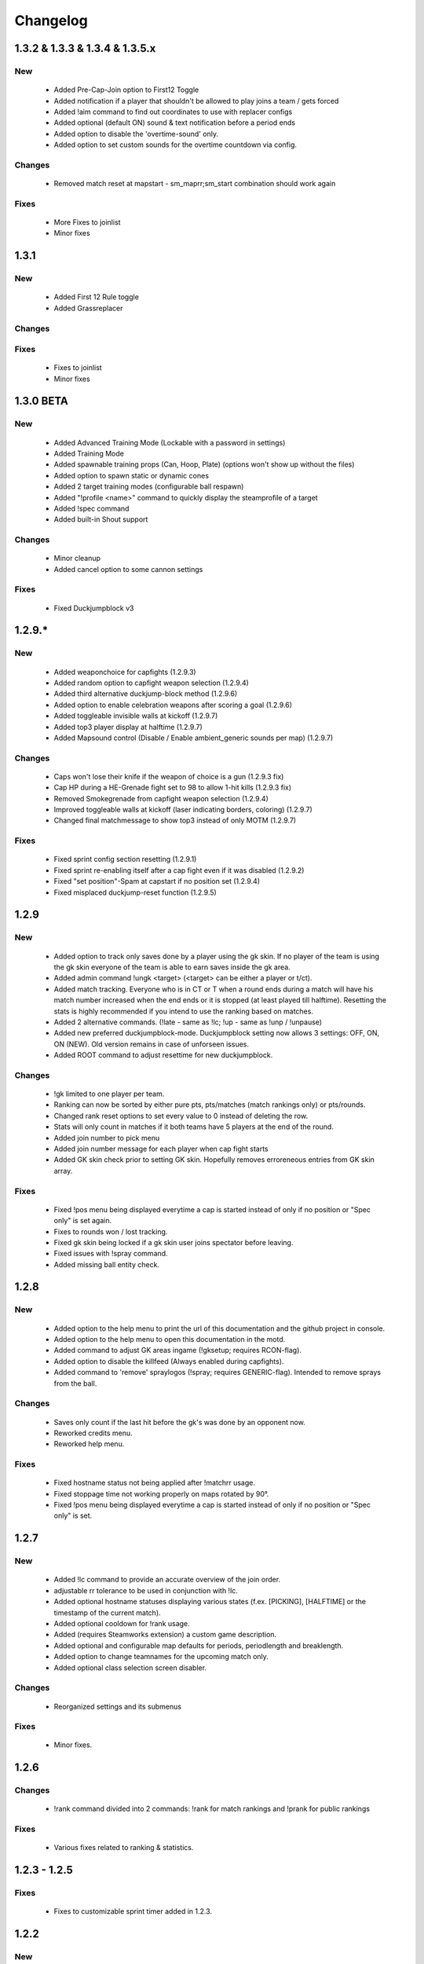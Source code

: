 .. _changes:

=========
Changelog
=========

-----
1.3.2 & 1.3.3 & 1.3.4 & 1.3.5.x
-----

***
New
***

 - Added Pre-Cap-Join option to First12 Toggle
 - Added notification if a player that shouldn't be allowed to play joins a team / gets forced
 - Added !aim command to find out coordinates to use with replacer configs
 - Added optional (default ON) sound & text notification before a period ends
 - Added option to disable the 'overtime-sound' only.
 - Added option to set custom sounds for the overtime countdown via config.

*******
Changes
*******

 - Removed match reset at mapstart - sm_maprr;sm_start combination should work again
 
*****
Fixes
*****

 - More Fixes to joinlist
 - Minor fixes


-----
1.3.1
-----

***
New
***

 - Added First 12 Rule toggle
 - Added Grassreplacer

*******
Changes
*******

 
*****
Fixes
*****

 - Fixes to joinlist
 - Minor fixes



-----
1.3.0 BETA
-----

***
New
***

 - Added Advanced Training Mode (Lockable with a password in settings)
 - Added Training Mode
 - Added spawnable training props (Can, Hoop, Plate) (options won't show up without the files)
 - Added option to spawn static or dynamic cones
 - Added 2 target training modes (configurable ball respawn)
 - Added "!profile <name>" command to quickly display the steamprofile of a target
 - Added !spec command
 - Added built-in Shout support

*******
Changes
*******

 - Minor cleanup
 - Added cancel option to some cannon settings
 
*****
Fixes
*****

 - Fixed Duckjumpblock v3



-----
1.2.9.*
-----

***
New
***

 - Added weaponchoice for capfights (1.2.9.3)
 - Added random option to capfight weapon selection (1.2.9.4)
 - Added third alternative duckjump-block method (1.2.9.6)
 - Added option to enable celebration weapons after scoring a goal (1.2.9.6)
 - Added toggleable invisible walls at kickoff (1.2.9.7)
 - Added top3 player display at halftime (1.2.9.7)
 - Added Mapsound control (Disable / Enable ambient_generic sounds per map) (1.2.9.7)

*******
Changes
*******

 - Caps won't lose their knife if the weapon of choice is a gun (1.2.9.3 fix)
 - Cap HP during a HE-Grenade fight set to 98 to allow 1-hit kills (1.2.9.3 fix)
 - Removed Smokegrenade from capfight weapon selection (1.2.9.4)
 - Improved toggleable walls at kickoff (laser indicating borders, coloring) (1.2.9.7)
 - Changed final matchmessage to show top3 instead of only MOTM (1.2.9.7)
 
*****
Fixes
*****

 - Fixed sprint config section resetting (1.2.9.1)
 - Fixed sprint re-enabling itself after a cap fight even if it was disabled (1.2.9.2)
 - Fixed "set position"-Spam at capstart if no position set (1.2.9.4)
 - Fixed misplaced duckjump-reset function (1.2.9.5)

-----
1.2.9
-----

***
New
***

 - Added option to track only saves done by a player using the gk skin. If no player of the team is using the gk skin everyone of the team is able to earn saves inside the gk area.
 - Added admin command !ungk <target> (<target> can be either a player or t/ct).
 - Added match tracking. Everyone who is in CT or T when a round ends during a match will have his match number increased when the end ends or it is stopped (at least played till halftime). Resetting the stats is highly recommended if you intend to use the ranking based on matches.
 - Added 2 alternative commands. (!late - same as !lc; !up - same as !unp / !unpause)
 - Added new preferred duckjumpblock-mode. Duckjumpblock setting now allows 3 settings: OFF, ON, ON (NEW). Old version remains in case of unforseen issues.
 - Added ROOT command to adjust resettime for new duckjumpblock.

*******
Changes
*******

 - !gk limited to one player per team.
 - Ranking can now be sorted by either pure pts, pts/matches (match rankings only) or pts/rounds. 
 - Changed rank reset options to set every value to 0 instead of deleting the row.
 - Stats will only count in matches if it both teams have 5 players at the end of the round.
 - Added join number to pick menu
 - Added join number message for each player when cap fight starts
 - Added GK skin check prior to setting GK skin. Hopefully removes erroreneous entries from GK skin array.
 
*****
Fixes
*****

 - Fixed !pos menu being displayed everytime a cap is started instead of only if no position or "Spec only" is set again.
 - Fixes to rounds won / lost tracking.
 - Fixed gk skin being locked if a gk skin user joins spectator before leaving.
 - Fixed issues with !spray command.
 - Added missing ball entity check.

-----
1.2.8
-----

***
New
***

 - Added option to the help menu to print the url of this documentation and the github project in console.
 - Added option to the help menu to open this documentation in the motd.
 - Added command to adjust GK areas ingame (!gksetup; requires RCON-flag).
 - Added option to disable the killfeed (Always enabled during capfights).
 - Added command to 'remove' spraylogos (!spray; requires GENERIC-flag). Intended to remove sprays from the ball.

*******
Changes
*******

 - Saves only count if the last hit before the gk's was done by an opponent now.
 - Reworked credits menu.
 - Reworked help menu.

*****
Fixes
*****

 - Fixed hostname status not being applied after !matchrr usage.
 - Fixed stoppage time not working properly on maps rotated by 90°.
 - Fixed !pos menu being displayed everytime a cap is started instead of only if no position or "Spec only" is set.
 
 
-----
1.2.7
-----

***
New
***

 - Added !lc command to provide an accurate overview of the join order.
 - adjustable rr tolerance to be used in conjunction with !lc.
 - Added optional hostname statuses displaying various states (f.ex. [PICKING], [HALFTIME] or the timestamp of the current match).
 - Added optional cooldown for !rank usage.
 - Added (requires Steamworks extension) a custom game description.
 - Added optional and configurable map defaults for periods, periodlength and breaklength.
 - Added option to change teamnames for the upcoming match only.
 - Added optional class selection screen disabler. 

*******
Changes
*******

 - Reorganized settings and its submenus

*****
Fixes
*****

 - Minor fixes.
 
-----
1.2.6
-----

*******
Changes
*******

 - !rank command divided into 2 commands: !rank for match rankings and !prank for public rankings

*****
Fixes
*****

 - Various fixes related to ranking & statistics.
 
-------------
1.2.3 - 1.2.5
-------------

*****
Fixes
*****

 - Fixes to customizable sprint timer added in 1.2.3.
 
-----
1.2.2
-----

***
New
***

 - Added Duckjump toggle to settings menu.

*******
Changes
*******
 
 - Adjustments to the duckjump toggle command according to the menu changes.
 
-----
1.2.1
-----

*******
Changes
*******

 - Changes to the admin menu.
 
 
-----
1.2.0
-----

*******
Changes
*******

 - Global ballcannon should no longer ask to select a ball if there is a soccer ball found in the map.

-----
1.1.6
-----

***
New
***

 - Added modular permissions for soccermod admins

*****
Fixes
*****

 - Various minor fixes.

-----
1.1.5
-----

*****
Fixes
*****

 - Various text fixes.
 - Other minor fixes.
 
-----
1.1.4
-----

***
New
***

 - Added option to remove ragdolls after playerdeath.
 
*******
Changes
*******

 - Changes to soundhandling.
 - Changed default lockset value to 0. 
 
-------------
1.1.2 - 1.1.3
-------------

*****
Fixes
*****

 - Various minor fixes.
 
-----
1.1.1
-----

***
New
***

 - Added customizable Hud-Timer displaying sprint duration & cooldown.

*****
Fixes
*****

 - Fixed Unpause not working after pausing the game for 5 minutes.
 - Other minor fixes.